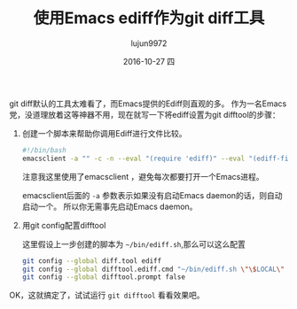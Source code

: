 #+TITLE:       使用Emacs ediff作为git diff工具
#+AUTHOR:      lujun9972
#+EMAIL:       lujun9972@lujun9972-desktop
#+DATE:        2016-10-27 四

#+URI:         /Emacs之怒/%y/%m/%d/%t/ Or /Emacs之怒/%t/
#+TAGS:        emacs, ediff, git, difftool
#+DESCRIPTION: 使用Emacs ediff作为git diff工具

#+LANGUAGE:    zh-CN
#+OPTIONS:     H:6 num:nil toc:t \n:nil ::t |:t ^:nil -:nil f:t *:t <:nil

git diff默认的工具太难看了，而Emacs提供的Ediff则直观的多。 作为一名Emacs党，没道理放着这等神器不用，现在就写一下将ediff设置为git difftool的步骤：

1. 创建一个脚本来帮助你调用Ediff进行文件比较。
   #+BEGIN_SRC sh
     #!/bin/bash
     emacsclient -a "" -c -n --eval "(require 'ediff)" --eval "(ediff-files \"$1\" \"$2\")"
   #+END_SRC
     
   注意我这里使用了emacsclient ，避免每次都要打开一个Emacs进程。

   emacsclient后面的 =-a= 参数表示如果没有启动Emacs daemon的话，则自动启动一个。 所以你无需事先启动Emacs daemon。

2. 用git config配置difftool
   
   这里假设上一步创建的脚本为 =~/bin/ediff.sh=,那么可以这么配置

   #+BEGIN_SRC sh
     git config --global diff.tool ediff
     git config --global difftool.ediff.cmd "~/bin/ediff.sh \"\$LOCAL\" \"\$REMOTE\""
     git config --global difftool.prompt false
   #+END_SRC

OK，这就搞定了，试试运行 =git difftool= 看看效果吧。
   
